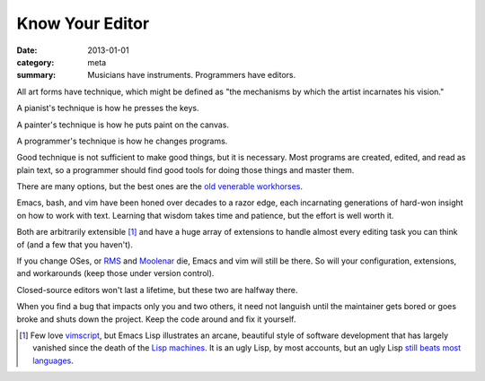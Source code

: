 Know Your Editor
================

:date: 2013-01-01
:category: meta
:summary: Musicians have instruments. Programmers have editors.

All art forms have technique, which might be defined as "the mechanisms by
which the artist incarnates his vision."

A pianist's technique is how he presses the keys.

A painter's technique is how he puts paint on the canvas.

A programmer's technique is how he changes programs.

Good technique is not sufficient to make good things, but it is necessary. Most
programs are created, edited, and read as plain text, so a programmer should
find good tools for doing those things and master them.

.. This feels like it should be split into its own essay.

There are many options, but the best ones are the
`old <http://software-carpentry.org/v4/shell/>`__
`venerable <http://stevelosh.com/blog/2010/09/coming-home-to-vim/>`__
`workhorses <http://david.rothlis.net/emacs/howtolearn.html>`__.

Emacs, bash, and vim have been honed over decades to a razor edge, each
incarnating generations of hard-won insight on how to work with text. Learning
that wisdom takes time and patience, but the effort is well worth it.

Both are arbitrarily extensible [1]_ and have a huge array of extensions to
handle almost every editing task you can think of (and a few that you haven't).

If you change OSes, or `RMS <http://en.wikipedia.org/wiki/Richard_Stallman>`__
and `Moolenar <http://en.wikipedia.org/wiki/Bram_Moolenaar>`__ die, Emacs and
vim will still be there. So will your configuration, extensions, and
workarounds (keep those under version control).

Closed-source editors won't last a lifetime, but these two are halfway there.

When you find a bug that impacts only you and two others, it need not languish
until the maintainer gets bored or goes broke and shuts down the project. Keep
the code around and fix it yourself.

.. [1] Few love `vimscript
       <http://stevelosh.com/blog/2011/09/writing-vim-plugins/#making-vimscript-palatable>`__,
       but Emacs Lisp illustrates an arcane, beautiful style of software
       development that has largely vanished since the death of the
       `Lisp machines <http://en.wikipedia.org/wiki/Lisp_machine>`__.
       It is an ugly Lisp, by most accounts, but an ugly Lisp
       `still beats most languages <http://paulgraham.com/avg.html>`__.
